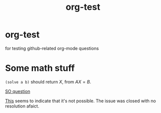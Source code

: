 #+TITLE: org-test
  #+BEGIN_HTML
         <script type="text/javascript"
            src="https://cdn.mathjax.org/mathjax/latest/MathJax.js?config=TeX-AMS-MML_HTMLorMML">
        </script>
  #+END_HTML

* org-test
for testing github-related org-mode questions


* Some math stuff

=(solve a b)= should return \(X\), from \(AX=B\).

[[http://stackoverflow.com/questions/31534084/how-can-i-get-github-to-display-inline-math-in-readme-org-file][SO question]]

[[https://github.com/github/markup/issues/274][This]] seems to indicate that it's not possible. The issue was closed with no resolution afaict.
